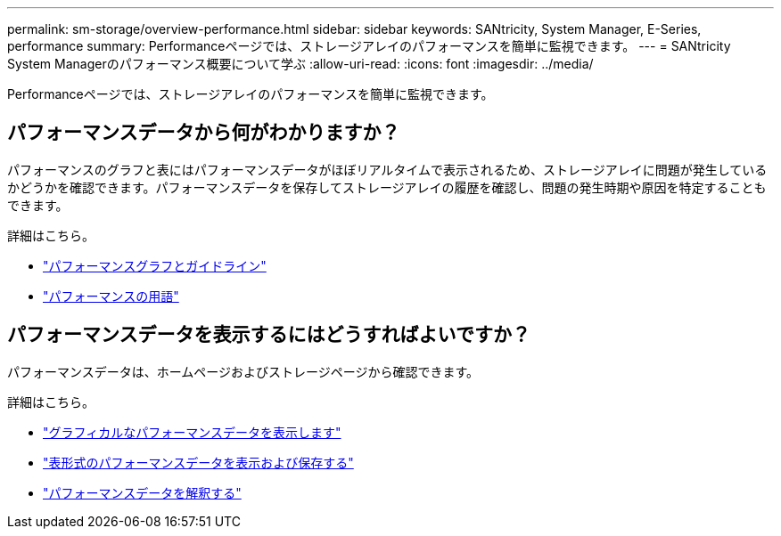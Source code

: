 ---
permalink: sm-storage/overview-performance.html 
sidebar: sidebar 
keywords: SANtricity, System Manager, E-Series, performance 
summary: Performanceページでは、ストレージアレイのパフォーマンスを簡単に監視できます。 
---
= SANtricity System Managerのパフォーマンス概要について学ぶ
:allow-uri-read: 
:icons: font
:imagesdir: ../media/


[role="lead"]
Performanceページでは、ストレージアレイのパフォーマンスを簡単に監視できます。



== パフォーマンスデータから何がわかりますか？

パフォーマンスのグラフと表にはパフォーマンスデータがほぼリアルタイムで表示されるため、ストレージアレイに問題が発生しているかどうかを確認できます。パフォーマンスデータを保存してストレージアレイの履歴を確認し、問題の発生時期や原因を特定することもできます。

詳細はこちら。

* link:performance-graphs-guidelines.html["パフォーマンスグラフとガイドライン"]
* link:performance-terminology.html["パフォーマンスの用語"]




== パフォーマンスデータを表示するにはどうすればよいですか？

パフォーマンスデータは、ホームページおよびストレージページから確認できます。

詳細はこちら。

* link:view-performance-data-graphical.html["グラフィカルなパフォーマンスデータを表示します"]
* link:view-and-save-performance-data-tabular.html["表形式のパフォーマンスデータを表示および保存する"]
* link:interpret-performance-data.html["パフォーマンスデータを解釈する"]

